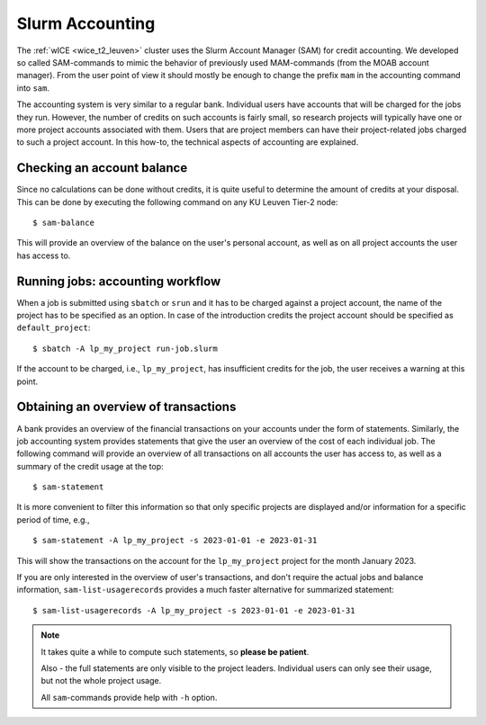 .. _accounting_leuven:
========================
Slurm Accounting
========================

The :ref:`wICE <wice_t2_leuven>` cluster uses the Slurm Account Manager (SAM) for credit accounting. We developed so called SAM-commands to mimic the behavior of previously used MAM-commands (from the MOAB account manager). From the user point of view it should mostly be enough to change the prefix ``mam`` in the accounting command into ``sam``.

The accounting system is very similar to a regular bank. Individual users have accounts that will be charged for the jobs they run. However, the number of credits on such accounts is fairly small, so
research projects will typically have one or more project accounts associated with them. Users that are project members can have their project-related jobs charged to such a project account. In this how-to,
the technical aspects of accounting are explained.

Checking an account balance
---------------------------

Since no calculations can be done without credits, it is quite useful to determine the amount of credits at your disposal. This can be done by executing the following command on any KU Leuven Tier-2 node::

   $ sam-balance

This will provide an overview of the balance on the user's personal account, as well as on all project accounts the user has access to.


Running jobs: accounting workflow
---------------------------------

When a job is submitted using ``sbatch`` or ``srun`` and it has to be charged against a project account, the name of the project has to be specified as an option. In case of the introduction
credits the project account should be specified as  ``default_project``::

   $ sbatch -A lp_my_project run-job.slurm

If the account to be charged, i.e., ``lp_my_project``, has insufficient credits for the job, the user receives a warning at this point.

Obtaining an overview of transactions
-------------------------------------

A bank provides an overview of the financial transactions on your accounts under the form of statements. Similarly, the job accounting system provides statements that give the user an overview of the cost of
each individual job. The following command will provide an overview of all transactions on all accounts the user has access to, as well as a summary of the credit usage at the top::

     $ sam-statement

It is more convenient to filter this information so that only specific projects are displayed and/or information for a specific period of time, e.g.,

::

   $ sam-statement -A lp_my_project -s 2023-01-01 -e 2023-01-31

This will show the transactions on the account for the ``lp_my_project`` project for the month January 2023.

If you are only interested in the overview of user's transactions, and don't require the actual jobs and balance information, ``sam-list-usagerecords`` provides a much faster alternative for summarized statement::

   $ sam-list-usagerecords -A lp_my_project -s 2023-01-01 -e 2023-01-31

.. note::

   It takes quite a while to compute such statements, so **please be patient**.  
   
   Also - the full statements are only visible to the project leaders. Individual users can only see their usage, but not the whole project usage.
   
   All ``sam``-commands provide help with ``-h`` option.


